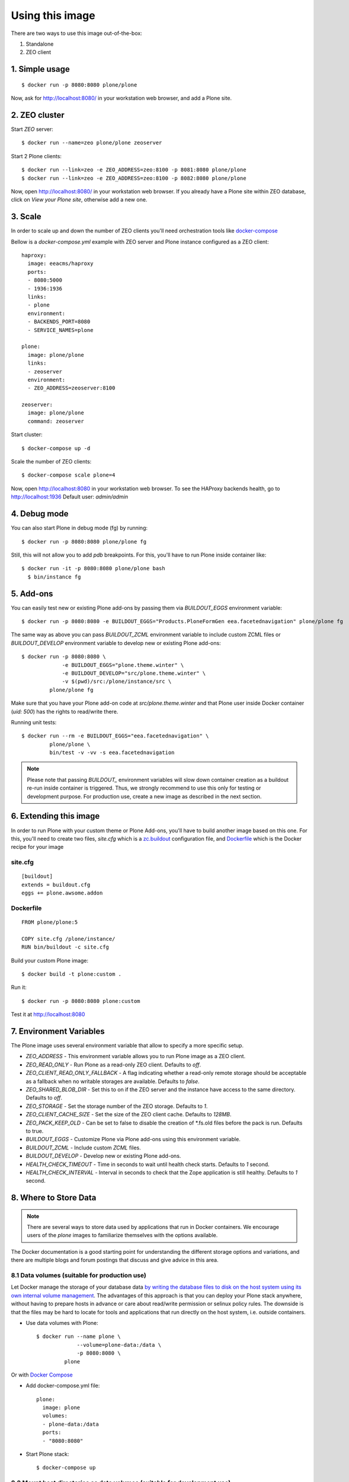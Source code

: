 Using this image
================
There are two ways to use this image out-of-the-box:

1. Standalone
2. ZEO client

1. Simple usage
---------------
::

  $ docker run -p 8080:8080 plone/plone

Now, ask for http://localhost:8080/ in your workstation web browser,
and add a Plone site.

2. ZEO cluster
--------------

Start `ZEO` server::

  $ docker run --name=zeo plone/plone zeoserver

Start 2 Plone clients::

  $ docker run --link=zeo -e ZEO_ADDRESS=zeo:8100 -p 8081:8080 plone/plone
  $ docker run --link=zeo -e ZEO_ADDRESS=zeo:8100 -p 8082:8080 plone/plone

Now, open http://localhost:8080/ in your workstation web browser. If you
already have a Plone site within ZEO database, click on `View your Plone site`,
otherwise add a new one.

3. Scale
--------
In order to scale up and down the number of ZEO clients you'll need
orchestration tools like `docker-compose <http://docs.docker.com/compose/install/>`_

Bellow is a `docker-compose.yml` example with ZEO server and Plone
instance configured as a ZEO client::

  haproxy:
    image: eeacms/haproxy
    ports:
    - 8080:5000
    - 1936:1936
    links:
    - plone
    environment:
    - BACKENDS_PORT=8080
    - SERVICE_NAMES=plone

  plone:
    image: plone/plone
    links:
    - zeoserver
    environment:
    - ZEO_ADDRESS=zeoserver:8100

  zeoserver:
    image: plone/plone
    command: zeoserver

Start cluster::

  $ docker-compose up -d

Scale the number of ZEO clients::

  $ docker-compose scale plone=4

Now, open http://localhost:8080 in your workstation web browser. To see the
HAProxy backends health, go to http://localhost:1936 Default user: `admin/admin`

4. Debug mode
-------------
You can also start Plone in debug mode (fg) by running::

    $ docker run -p 8080:8080 plone/plone fg

Still, this will not allow you to add `pdb` breakpoints. For this, you'll have
to run Plone inside container like::

    $ docker run -it -p 8080:8080 plone/plone bash
      $ bin/instance fg

5. Add-ons
----------
You can easily test new or existing Plone add-ons by passing them via `BUILDOUT_EGGS`
environment variable::

    $ docker run -p 8080:8080 -e BUILDOUT_EGGS="Products.PloneFormGen eea.facetednavigation" plone/plone fg

The same way as above you can pass `BUILDOUT_ZCML` environment variable to include
custom ZCML files or `BUILDOUT_DEVELOP` environment variable to develop new or
existing Plone add-ons::

    $ docker run -p 8080:8080 \
                 -e BUILDOUT_EGGS="plone.theme.winter" \
                 -e BUILDOUT_DEVELOP="src/plone.theme.winter" \
                 -v $(pwd)/src:/plone/instance/src \
             plone/plone fg

Make sure that you have your Plone add-on code at `src/plone.theme.winter` and
that Plone user inside Docker container (`uid: 500`) has the rights to read/write there.

Running unit tests::

    $ docker run --rm -e BUILDOUT_EGGS="eea.facetednavigation" \
             plone/plone \
             bin/test -v -vv -s eea.facetednavigation

.. note::

  Please note that passing `BUILDOUT_` environment variables will slow down
  container creation as a buildout re-run inside container is triggered.
  Thus, we strongly recommend to use this only for testing or development purpose.
  For production use, create a new image as described in the next section.

6. Extending this image
-----------------------
In order to run Plone with your custom theme or Plone Add-ons, you'll have to
build another image based on this one. For this, you'll need to create two files,
`site.cfg` which is a `zc.buildout <https://pypi.python.org/pypi/zc.buildout/2.5.0>`_
configuration file, and `Dockerfile <https://docs.docker.com/engine/reference/builder/>`_
which is the Docker recipe for your image

site.cfg
~~~~~~~~
::

  [buildout]
  extends = buildout.cfg
  eggs += plone.awsome.addon

Dockerfile
~~~~~~~~~~
::

  FROM plone/plone:5

  COPY site.cfg /plone/instance/
  RUN bin/buildout -c site.cfg

Build your custom Plone image::

  $ docker build -t plone:custom .

Run it::

  $ docker run -p 8080:8080 plone:custom

Test it at http://localhost:8080

7. Environment Variables
------------------------

The Plone image uses several environment variable that allow to specify a more specific setup.

* `ZEO_ADDRESS` - This environment variable allows you to run Plone image as a ZEO client.
* `ZEO_READ_ONLY` - Run Plone as a read-only ZEO client. Defaults to `off`.
* `ZEO_CLIENT_READ_ONLY_FALLBACK` - A flag indicating whether a read-only remote storage should be acceptable as a fallback when no writable storages are available. Defaults to `false`.
* `ZEO_SHARED_BLOB_DIR` - Set this to on if the ZEO server and the instance have access to the same directory. Defaults to `off`.
* `ZEO_STORAGE` - Set the storage number of the ZEO storage. Defaults to `1`.
* `ZEO_CLIENT_CACHE_SIZE` - Set the size of the ZEO client cache. Defaults to `128MB`.
* `ZEO_PACK_KEEP_OLD` - Can be set to false to disable the creation of *.fs.old files before the pack is run. Defaults to true.
* `BUILDOUT_EGGS` - Customize Plone via Plone add-ons using this environment variable.
* `BUILDOUT_ZCML` - Include custom `ZCML` files.
* `BUILDOUT_DEVELOP` - Develop new or existing Plone add-ons.
* `HEALTH_CHECK_TIMEOUT` - Time in seconds to wait until health check starts. Defaults to `1` second.
* `HEALTH_CHECK_INTERVAL` - Interval in seconds to check that the Zope application is still healthy. Defaults to `1` second.


8. Where to Store Data
----------------------

.. note::

  There are several ways to store data used by applications that run in
  Docker containers. We encourage users of the `plone` images to familiarize
  themselves with the options available.

The Docker documentation is a good starting point for understanding the different
storage options and variations, and there are multiple blogs and forum postings
that discuss and give advice in this area.

8.1 Data volumes (suitable for production use)
~~~~~~~~~~~~~~~~~~~~~~~~~~~~~~~~~~~~~~~~~~~~~~

Let Docker manage the storage of your database data `by writing the database files to disk on the host system using its own internal volume management <https://docs.docker.com/engine/tutorials/dockervolumes/>`_.
The advantages of this approach is that you can deploy your Plone stack anywhere,
without having to prepare hosts in advance or care about read/write permission
or selinux policy rules. The downside is that the files may be hard to locate
for tools and applications that run directly on the host system,
i.e. outside containers.

* Use data volumes with Plone::

    $ docker run --name plone \
                 --volume=plone-data:/data \
                 -p 8080:8080 \
             plone

Or with `Docker Compose <https://docs.docker.com/compose>`_

* Add docker-compose.yml file::

    plone:
      image: plone
      volumes:
      - plone-data:/data
      ports:
      - "8080:8080"

* Start Plone stack::

    $ docker-compose up


8.2 Mount host directories as data volumes (suitable for development use)
~~~~~~~~~~~~~~~~~~~~~~~~~~~~~~~~~~~~~~~~~~~~~~~~~~~~~~~~~~~~~~~~~~~~~~~~~

Create data directories on the host system (outside the container) and `mount these to a directory visible from inside the container <https://docs.docker.com/engine/tutorials/dockervolumes/#/mount-a-host-directory-as-a-data-volume>`_.
This places the database files in a known location on the host system, and makes
it easy for tools and applications on the host system to access the files.
The downside is that the user needs to make sure that the directory exists,
and that e.g. directory permissions and other security mechanisms
on the host system are set up correctly.

* Create data directories on a suitable volume on your host system, e.g. `/var/local/data/filestorage` and `/var/local/data/blobstorage`
* Start your `plone` container like this::

    $ docker run -v /var/local/data/filestorage:/data/filestorage -v /var/local/data/blobstorage:/data/blobstorage -d plone

The -v /path/to/filestorage:/data/filestorage part of the command mounts the -v /path/to/filestorage directory from the underlying host system as /data/filestorage inside the container, where Plone will look for/create the Data.fs database file.

The -v /path/to/blobstorage:/data/blobstorage part of the command mounts the -v /path/to/blobstorage directory from the underlying host system as /data/blobstorage where blobs will be stored.

Make sure that Plone has access to read/write within these folders::

    $ chown -R 500:500 /var/local/data

Note that users on host systems with SELinux enabled may see issues with this.
The current workaround is to assign the relevant SELinux policy type to the
new data directory so that the container will be allowed to access it::

    $ chcon -Rt svirt_sandbox_file_t /var/local/data
